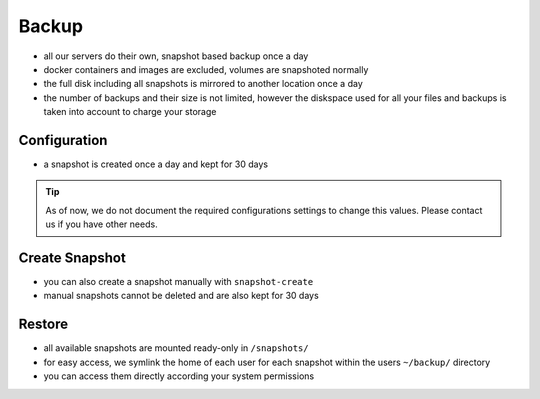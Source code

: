 .. index::
   pair: Backup; Snapshot
   :name: backup

======
Backup
======

* all our servers do their own, snapshot based backup once a day
* docker containers and images are excluded, volumes are snapshoted normally
* the full disk including all snapshots is mirrored to another location once a day
* the number of backups and their size is not limited, however the diskspace used
  for all your files and backups is taken into account to charge your storage

Configuration
=============

* a snapshot is created once a day and kept for 30 days

.. tip::

   As of now, we do not document the required configurations settings to change this
   values. Please contact us if you have other needs.

Create Snapshot
===============

* you can also create a snapshot manually with ``snapshot-create``
* manual snapshots cannot be deleted and are also kept for 30 days

Restore
=======

* all available snapshots are mounted ready-only in ``/snapshots/``
* for easy access, we symlink the home of each user for each snapshot
  within the users ``~/backup/`` directory
* you can access them directly according your system permissions



